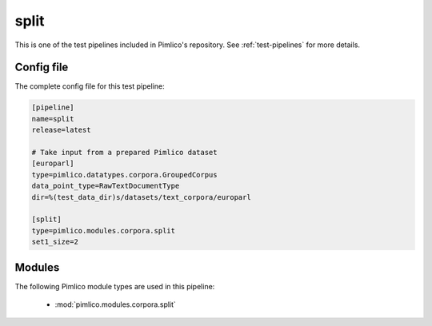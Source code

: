 .. _test-config-corpora-split.conf:

split
~~~~~



This is one of the test pipelines included in Pimlico's repository.
See :ref:`test-pipelines` for more details.

Config file
===========

The complete config file for this test pipeline:


.. code-block:: ini
   
   [pipeline]
   name=split
   release=latest
   
   # Take input from a prepared Pimlico dataset
   [europarl]
   type=pimlico.datatypes.corpora.GroupedCorpus
   data_point_type=RawTextDocumentType
   dir=%(test_data_dir)s/datasets/text_corpora/europarl
   
   [split]
   type=pimlico.modules.corpora.split
   set1_size=2


Modules
=======


The following Pimlico module types are used in this pipeline:

 * :mod:`pimlico.modules.corpora.split`
    

